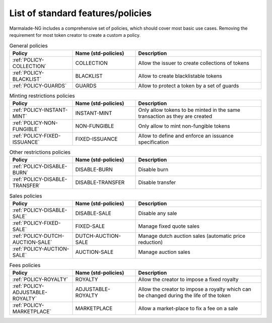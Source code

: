 List of standard features/policies
==================================

Marmalade-NG includes a comprehensive set of policies, which should cover most basic
use cases. Removing the requirement for most token creator to create a custom a policy.

.. list-table:: General policies
   :widths: 25 25 50
   :header-rows: 1

   * - Policy
     - Name (std-policies)
     - Description

   * - :ref:`POLICY-COLLECTION`
     - COLLECTION
     - Allow the issuer to create collections of tokens

   * - :ref:`POLICY-BLACKLIST`
     - BLACKLIST
     - Allow to create blacklistable tokens

   * - :ref:`POLICY-GUARDS`
     - GUARDS
     - Allow to protect a token by a set of guards



.. list-table:: Minting restrictions policies
   :widths: 25 25 50
   :header-rows: 1

   * - Policy
     - Name (std-policies)
     - Description

   * - :ref:`POLICY-INSTANT-MINT`
     - INSTANT-MINT
     - Only allow tokens to be minted in the same transaction as they are created

   * - :ref:`POLICY-NON-FUNGIBLE`
     - NON-FUNGIBLE
     - Only allow to mint non-fungible tokens

   * - :ref:`POLICY-FIXED-ISSUANCE`
     - FIXED-ISSUANCE
     - Allow to define and enforce an issuance specification


.. list-table:: Other restrictions policies
   :widths: 25 25 50
   :header-rows: 1

   * - Policy
     - Name (std-policies)
     - Description

   * - :ref:`POLICY-DISABLE-BURN`
     - DISABLE-BURN
     - Disable burn

   * - :ref:`POLICY-DISABLE-TRANSFER`
     - DISABLE-TRANSFER
     - Disable transfer

.. list-table:: Sales policies
   :widths: 25 25 50
   :header-rows: 1

   * - Policy
     - Name (std-policies)
     - Description

   * - :ref:`POLICY-DISABLE-SALE`
     - DISABLE-SALE
     - Disable any sale

   * - :ref:`POLICY-FIXED-SALE`
     - FIXED-SALE
     - Manage fixed quote sales

   * - :ref:`POLICY-DUTCH-AUCTION-SALE`
     - DUTCH-AUCTION-SALE
     - Manage dutch auction sales (automatic price reduction)

   * - :ref:`POLICY-AUCTION-SALE`
     - AUCTION-SALE
     - Manage auction sales

.. list-table:: Fees policies
   :widths: 25 25 50
   :header-rows: 1

   * - Policy
     - Name (std-policies)
     - Description

   * - :ref:`POLICY-ROYALTY`
     - ROYALTY
     - Allow the creator to impose a fixed royalty

   * - :ref:`POLICY-ADJUSTABLE-ROYALTY`
     - ADJUSTABLE-ROYALTY
     - Allow the creator to impose a royalty which can be changed during the life of the token

   * - :ref:`POLICY-MARKETPLACE`
     - MARKETPLACE
     - Allow a market-place to fix a fee on a sale
